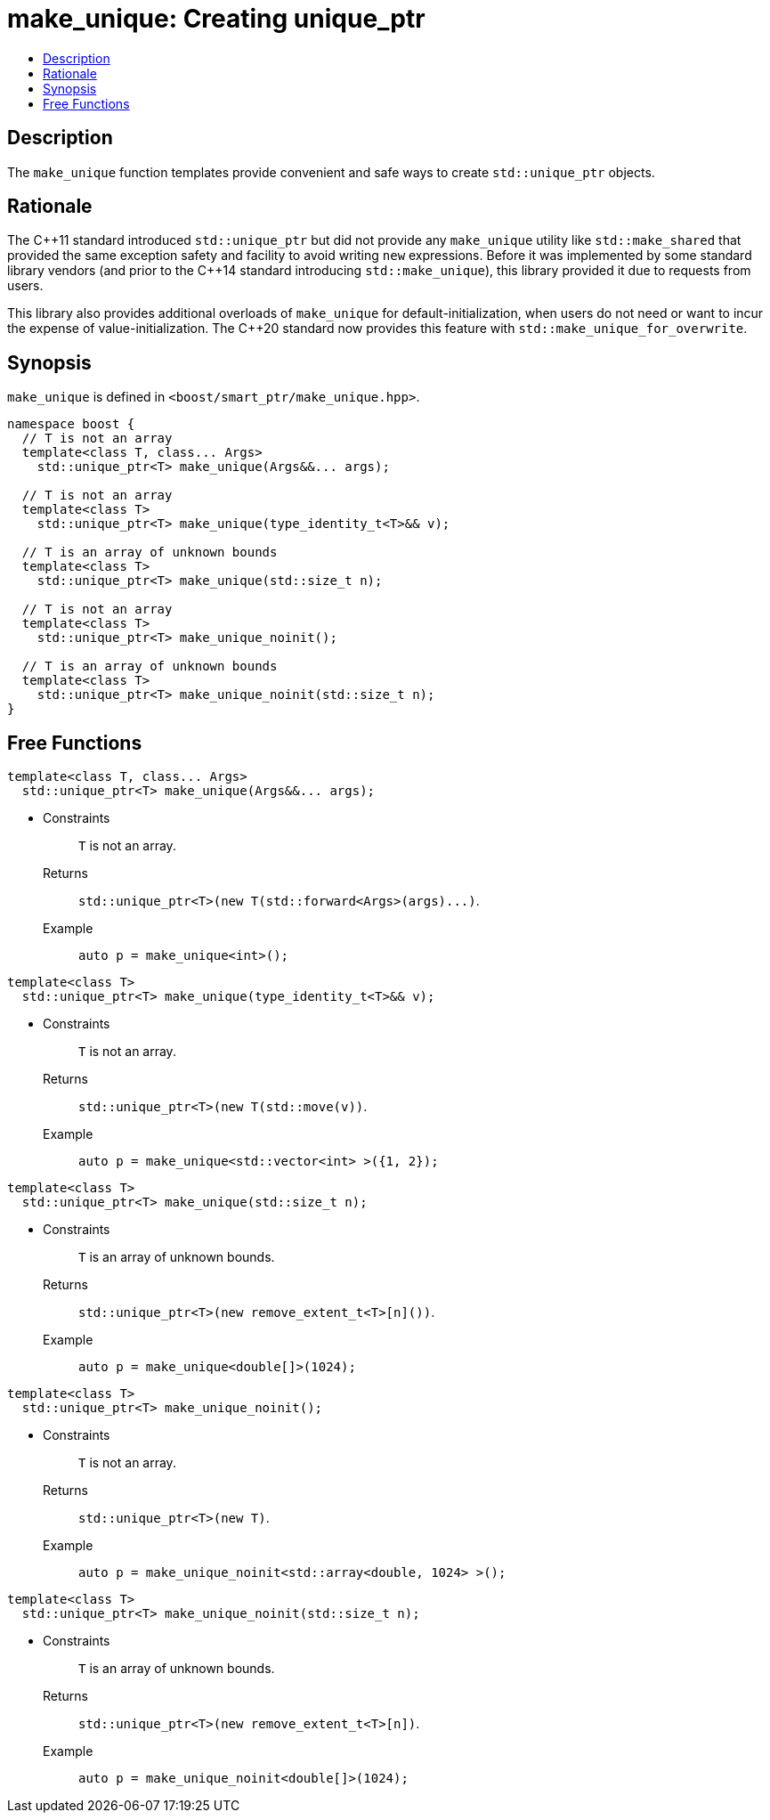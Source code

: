 ////
Copyright 2017 Peter Dimov
Copyright 2017 Glen Joseph Fernandes (glenjofe@gmail.com)

Distributed under the Boost Software License, Version 1.0.

See accompanying file LICENSE_1_0.txt or copy at
http://www.boost.org/LICENSE_1_0.txt
////

[#make_unique]
# make_unique: Creating unique_ptr
:toc:
:toc-title:
:idprefix: make_unique_

## Description

The `make_unique` function templates provide convenient and safe ways to
create `std::unique_ptr` objects.

## Rationale

The {cpp}11 standard introduced `std::unique_ptr` but did not provide any
`make_unique` utility like `std::make_shared` that provided the same
exception safety and facility to avoid writing `new` expressions. Before it
was implemented by some standard library vendors (and prior to the {cpp}14
standard introducing `std::make_unique`), this library provided it due to
requests from users.

This library also provides additional overloads of `make_unique` for
default-initialization, when users do not need or want to incur the expense
of value-initialization. The {cpp}20 standard now provides this feature with
`std::make_unique_for_overwrite`.

## Synopsis

`make_unique` is defined in `<boost/smart_ptr/make_unique.hpp>`.

[subs=+quotes]
```
namespace boost {
  `// T is not an array`
  template<class T, class... Args>
    std::unique_ptr<T> make_unique(Args&&... args);

  `// T is not an array`
  template<class T>
    std::unique_ptr<T> make_unique(type_identity_t<T>&& v);

  `// T is an array of unknown bounds`
  template<class T>
    std::unique_ptr<T> make_unique(std::size_t n);

  `// T is not an array`
  template<class T>
    std::unique_ptr<T> make_unique_noinit();

  `// T is an array of unknown bounds`
  template<class T>
    std::unique_ptr<T> make_unique_noinit(std::size_t n);
}
```

## Free Functions

```
template<class T, class... Args>
  std::unique_ptr<T> make_unique(Args&&... args);
```
[none]
* {blank}
+
Constraints:: `T` is not an array.
Returns:: `std::unique_ptr<T>(new T(std::forward<Args>(args)\...)`.
Example:: `auto p = make_unique<int>();`

```
template<class T>
  std::unique_ptr<T> make_unique(type_identity_t<T>&& v);
```
[none]
* {blank}
+
Constraints:: `T` is not an array.
Returns:: `std::unique_ptr<T>(new T(std::move(v))`.
Example:: `auto p = make_unique<std::vector<int> >({1, 2});`

```
template<class T>
  std::unique_ptr<T> make_unique(std::size_t n);
```
[none]
* {blank}
+
Constraints:: `T` is an array of unknown bounds.
Returns:: `std::unique_ptr<T>(new remove_extent_t<T>[n]())`.
Example:: `auto p = make_unique<double[]>(1024);`

```
template<class T>
  std::unique_ptr<T> make_unique_noinit();
```
[none]
* {blank}
+
Constraints:: `T` is not an array.
Returns:: `std::unique_ptr<T>(new T)`.
Example:: `auto p = make_unique_noinit<std::array<double, 1024> >();`

```
template<class T>
  std::unique_ptr<T> make_unique_noinit(std::size_t n);
```
[none]
* {blank}
+
Constraints:: `T` is an array of unknown bounds.
Returns:: `std::unique_ptr<T>(new remove_extent_t<T>[n])`.
Example:: `auto p = make_unique_noinit<double[]>(1024);`
